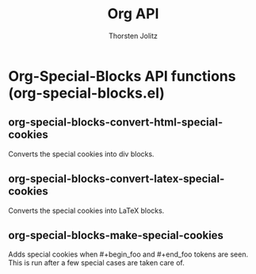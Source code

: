 #+OPTIONS:    H:3 num:nil toc:2 \n:nil @:t ::t |:t ^:{} -:t f:t *:t TeX:t LaTeX:t skip:nil d:(HIDE) tags:not-in-toc
#+STARTUP:    align fold nodlcheck hidestars oddeven lognotestate hideblocks
#+SEQ_TODO:   TODO(t) INPROGRESS(i) WAITING(w@) | DONE(d) CANCELED(c@)
#+TAGS:       Write(w) Update(u) Fix(f) Check(c) noexport(n)
#+TITLE:      Org API
#+AUTHOR:     Thorsten Jolitz
#+EMAIL:      tjolitz [at] gmail [dot] com
#+LANGUAGE:   en
#+STYLE:      <style type="text/css">#outline-container-introduction{ clear:both; }</style>
#+LINK_UP:    index.html
#+LINK_HOME:  http://orgmode.org/worg/
#+EXPORT_EXCLUDE_TAGS: noexport

* Org-Special-Blocks API functions (org-special-blocks.el)
** org-special-blocks-convert-html-special-cookies  

Converts the special cookies into div blocks.


** org-special-blocks-convert-latex-special-cookies  

Converts the special cookies into LaTeX blocks.


** org-special-blocks-make-special-cookies  

Adds special cookies when #+begin_foo and #+end_foo tokens are
seen.  This is run after a few special cases are taken care of.

